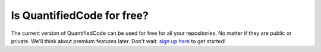 ===========================
Is QuantifiedCode for free?
===========================

The current version of QuantifiedCode can be used for free for all your repositories. No matter if they are public or private. We'll think about premium features later. Don't wait: `sign up here <http://quantifiedcode.com/app/user/signup>`_ to get started!
